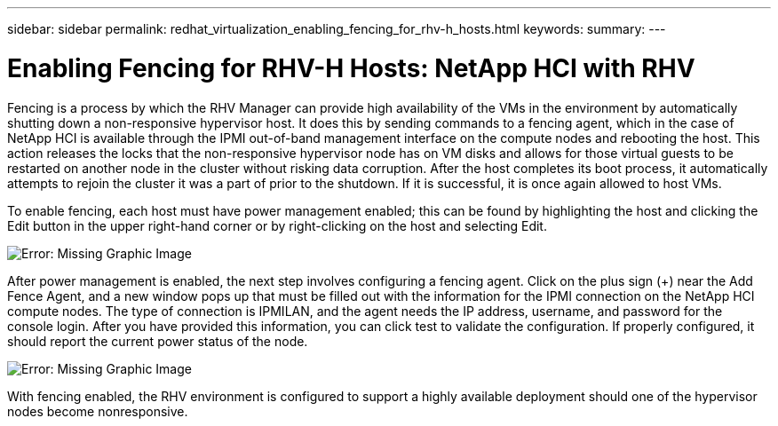 ---
sidebar: sidebar
permalink: redhat_virtualization_enabling_fencing_for_rhv-h_hosts.html
keywords:
summary:
---

= Enabling Fencing for RHV-H Hosts: NetApp HCI with RHV
:hardbreaks:
:nofooter:
:icons: font
:linkattrs:
:imagesdir: ./media/

//
// This file was created with NDAC Version 0.9 (June 4, 2020)
//
// 2020-06-25 14:26:00.233054
//

[.lead]

Fencing is a process by which the RHV Manager can provide high availability of the VMs in the environment by automatically shutting down a non-responsive hypervisor host. It does this by sending commands to a fencing agent, which in the case of NetApp HCI is available through the IPMI out-of-band management interface on the compute nodes and rebooting the host. This action releases the locks that the non-responsive hypervisor node has on VM disks and allows for those virtual guests to be restarted on another node in the cluster without risking data corruption. After the host completes its boot process, it automatically attempts to rejoin the cluster it was a part of prior to the shutdown. If it is successful, it is once again allowed to host VMs.

To enable fencing, each host must have power management enabled; this can be found by highlighting the host and clicking the Edit button in the upper right-hand corner or by right-clicking on the host and selecting Edit.

image:redhat_virtualization_image73.png[Error: Missing Graphic Image]

After power management is enabled, the next step involves configuring a fencing agent. Click on the plus sign (+) near the Add Fence Agent, and a new window pops up that must be filled out with the information for the IPMI connection on the NetApp HCI compute nodes. The type of connection is IPMILAN, and the agent needs the IP address, username, and password for the console login. After you have provided this information, you can click test to validate the configuration. If properly configured, it should report the current power status of the node.

image:redhat_virtualization_image74.png[Error: Missing Graphic Image]

With fencing enabled, the RHV environment is configured to support a highly available deployment should one of the hypervisor nodes become nonresponsive.

